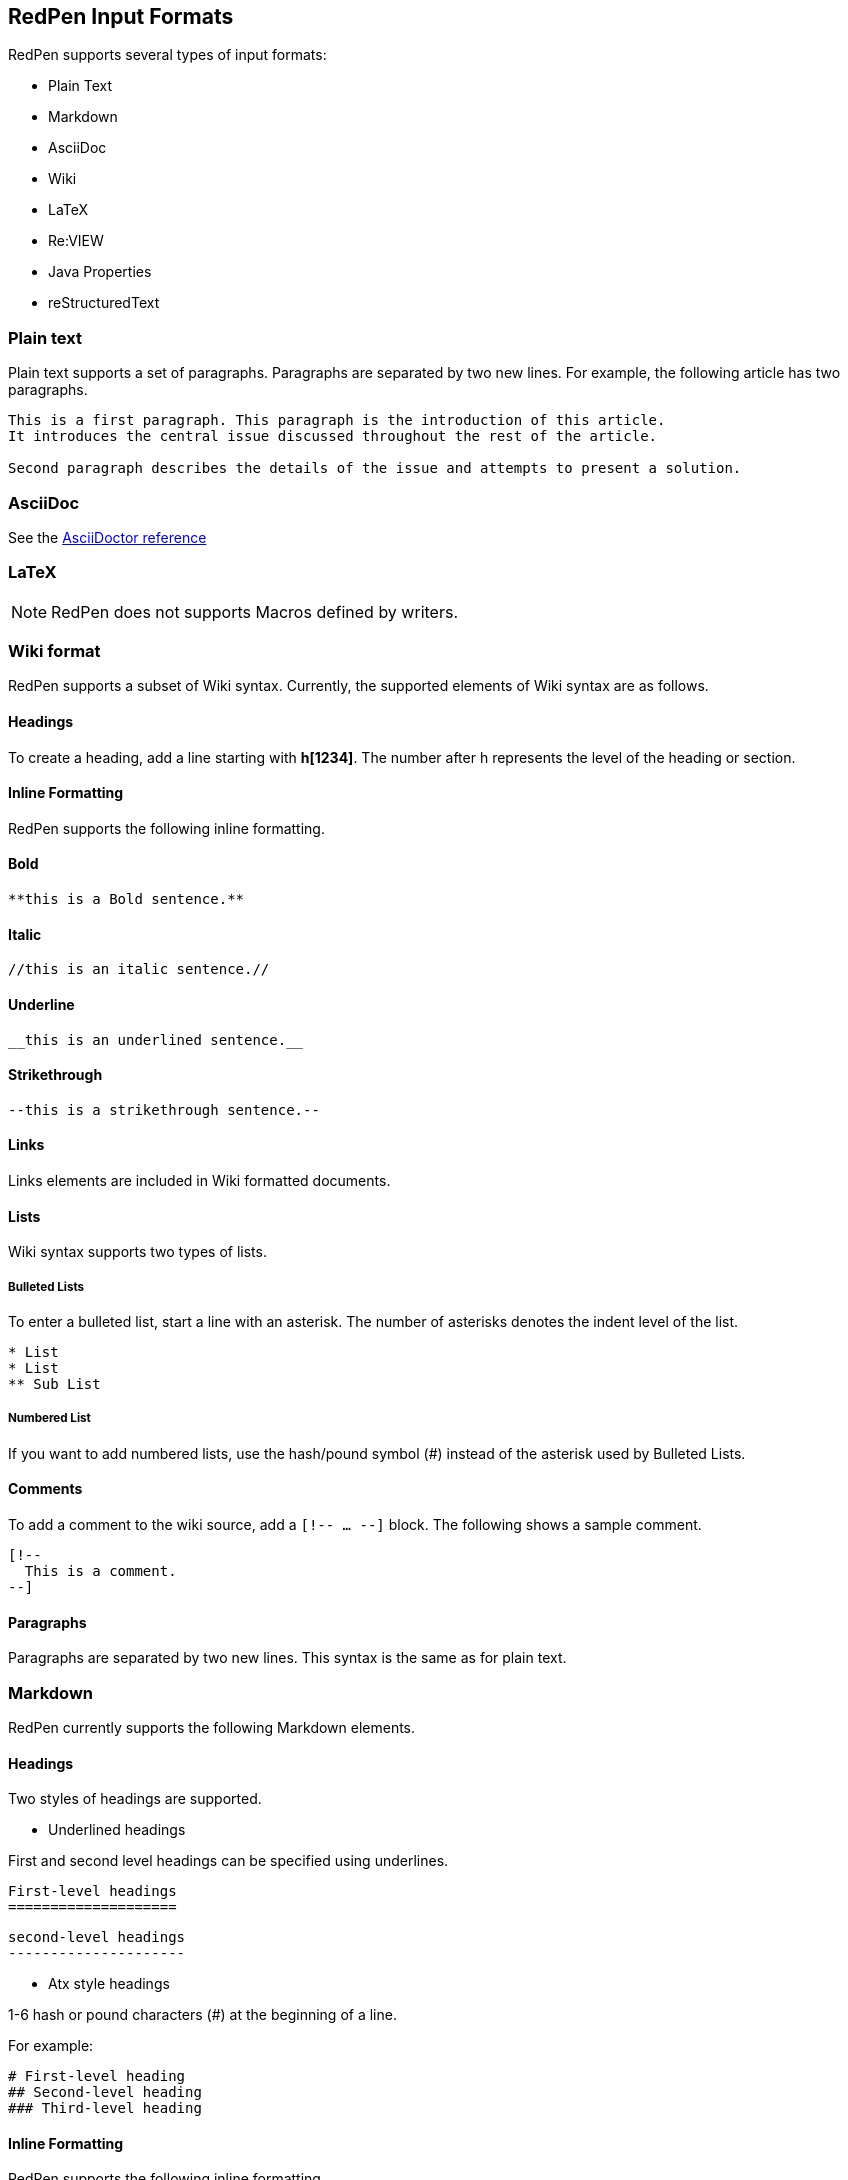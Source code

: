 [[formats]]
== RedPen Input Formats

RedPen supports several types of input formats:

- Plain Text
- Markdown
- AsciiDoc
- Wiki
- LaTeX
- Re:VIEW
- Java Properties
- reStructuredText

[[plain-text]]
=== Plain text

Plain text supports a set of paragraphs. Paragraphs are separated by two
new lines. For example, the following article has two paragraphs.

----
This is a first paragraph. This paragraph is the introduction of this article.
It introduces the central issue discussed throughout the rest of the article.

Second paragraph describes the details of the issue and attempts to present a solution.
----

[[asciidoc]]
=== AsciiDoc

See the http://asciidoctor.org/docs/asciidoc-syntax-quick-reference/[AsciiDoctor reference]

[[latex]]
=== LaTeX

NOTE: RedPen does not supports Macros defined by writers.

[[wiki-format]]
=== Wiki format

RedPen supports a subset of Wiki syntax. Currently, the supported
elements of Wiki syntax are as follows.

[[headings]]
==== Headings

To create a heading, add a line starting with **h[1234]**. The number after h represents the level of the heading or section.

[[inline-formatting]]
==== Inline Formatting

RedPen supports the following inline formatting.

[[bold]]
==== Bold

----
**this is a Bold sentence.**
----

[[italic]]
==== Italic

----
//this is an italic sentence.//
----

[[underline]]
==== Underline

----
__this is an underlined sentence.__
----

[[strikethrough]]
==== Strikethrough

----
--this is a strikethrough sentence.--
----

[[links]]
==== Links

Links elements are included in Wiki formatted documents.

[[lists]]
==== Lists

Wiki syntax supports two types of lists.

[[bulleted-lists]]
===== Bulleted Lists

To enter a bulleted list, start a line with an asterisk. The number of
asterisks denotes the indent level of the list.

----
* List
* List
** Sub List
----

[[numbered-list]]
===== Numbered List

If you want to add numbered lists, use the hash/pound symbol (#) instead
of the asterisk used by Bulleted Lists.

[[comments]]
==== Comments

To add a comment to the wiki source, add a ``[!-- ... --]`` block. The
following shows a sample comment.

----
[!--
  This is a comment.
--]
----

[[paragraphs]]
==== Paragraphs

Paragraphs are separated by two new lines. This syntax is the same as
for plain text.

[[markdown]]
=== Markdown

RedPen currently supports the following Markdown elements.

[[headings-1]]
==== Headings

Two styles of headings are supported.

* Underlined headings

First and second level headings can be specified using underlines.

----
First-level headings
====================
----

----
second-level headings
---------------------
----

* Atx style headings

1-6 hash or pound characters (#) at the beginning of a line.

For example:

----
# First-level heading
## Second-level heading
### Third-level heading
----

[[inline-formatting-1]]
==== Inline Formatting

RedPen supports the following inline formatting.

[[bold-1]]
===== Bold

Wrap characters with double asterisks or underscores for bold. The
following are samples of bold sentences.

----
**this is a Bold sentence.**
__this is also a Bold sentence.__
----

[[italic-1]]
===== Italic

Wrap characters with a single asterisk or underscore for italics. The
following are samples of italic sentences.

----
*this is an italic syntax.*
_this is also an italic syntax._
----

[[links-1]]
==== Links

To create a link, wrap square brackets around the link's label and
parentheses around the URL. For example.

----
[label](url)
----

[[lists-1]]
==== Lists

The Markdown parser used by RedPen supports two types of lists -
Bulleted lists and Numbered lists.

[[bulleted-lists-1]]
===== Bulleted Lists

To create a bulleted list, start a line with an asterisk or a hyphen.
The lists are nested according to how many leading spaces there are. The
following is an example of a bulleted list using asterisks.

----
* List
* List
  * Sub List
  * Sub List
----

[[numbered-list-1]]
===== Numbered List

If you want to create a numbered list, use a number followed by a
period, as in the following example.

----
1. List
2. List
----

[[paragraphs-1]]
==== Paragraphs

Paragraphs are separated by two new lines. This syntax is the same as for plain text.

[[review-format]]
=== Re:VIEW format

See the https://github.com/kmuto/review/blob/master/doc/format.md[Re:VIEW reference]

[[java-properties]]
=== Java Properties

Properties files or Resource Bundles are commonly used for internalization in Java.
RedPen treats every property as a section, which can have one or more sentences. Comments and values, but not keys are validated.

See the https://docs.oracle.com/javase/7/docs/api/java/util/Properties.html#load(java.io.Reader)[Properties Javadoc] for more information on file format.

[[restuucturedtext]]
=== reStructuredText

NOTE: currently RedPen only supports basic notations

See A http://docutils.sourceforge.net/docs/user/rst/quickstart.html#structure[ReStructuredText Primer]

